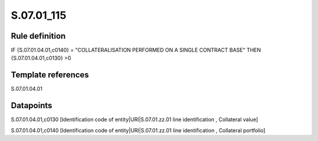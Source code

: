 ===========
S.07.01_115
===========

Rule definition
---------------

IF {S.07.01.04.01,c0140} = "COLLATERALISATION PERFORMED ON A SINGLE CONTRACT BASE" THEN {S.07.01.04.01,c0130} >0


Template references
-------------------

S.07.01.04.01

Datapoints
----------

S.07.01.04.01,c0130 [Identification code of entity|URI|S.07.01.zz.01 line identification , Collateral value]

S.07.01.04.01,c0140 [Identification code of entity|URI|S.07.01.zz.01 line identification , Collateral portfolio]



